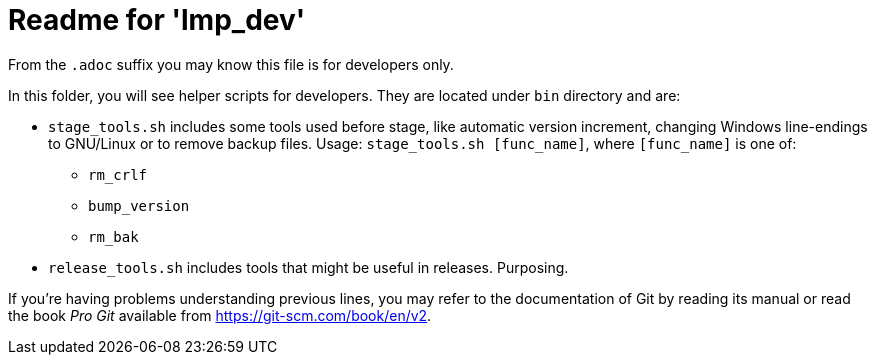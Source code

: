 = Readme for 'lmp_dev'

From the `.adoc` suffix you may know this file is for developers only.

In this folder, you will see helper scripts for developers. They are located under `bin` directory and are:

* `stage_tools.sh` includes some tools used before stage, like automatic version increment, changing Windows line-endings to GNU/Linux or to remove backup files. Usage: `stage_tools.sh [func_name]`, where `[func_name]` is one of:

** `rm_crlf`
** `bump_version`
** `rm_bak`

* `release_tools.sh` includes tools that might be useful in releases. Purposing.

If you're having problems understanding previous lines, you may refer to the documentation of Git by reading its manual or read the book _Pro Git_ available from <https://git-scm.com/book/en/v2>.
